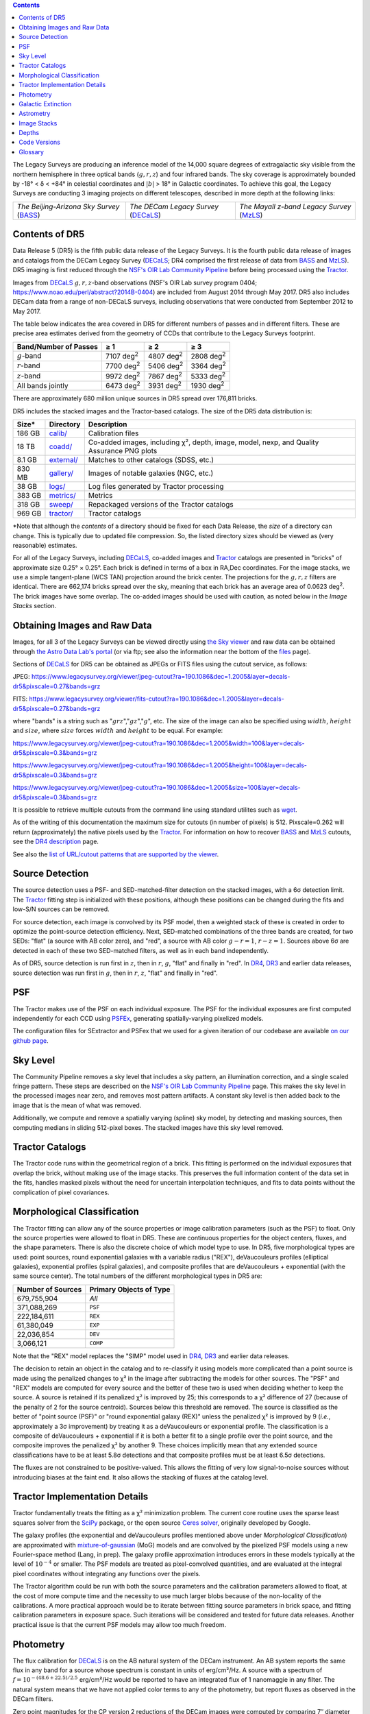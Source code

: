 .. title: Data Release Description
.. slug: description
.. tags: mathjax
.. description:

.. |sigma|    unicode:: U+003C3 .. GREEK SMALL LETTER SIGMA
.. |sup2|     unicode:: U+000B2 .. SUPERSCRIPT TWO
.. |alpha|      unicode:: U+003B1 .. GREEK SMALL LETTER ALPHA
.. |chi|      unicode:: U+003C7 .. GREEK SMALL LETTER CHI
.. |delta|    unicode:: U+003B4 .. GREEK SMALL LETTER DELTA
.. |deg|    unicode:: U+000B0 .. DEGREE SIGN
.. |times|  unicode:: U+000D7 .. MULTIPLICATION SIGN
.. |plusmn| unicode:: U+000B1 .. PLUS-MINUS SIGN
.. |Prime|    unicode:: U+02033 .. DOUBLE PRIME
.. |geq|    unicode:: U+02265 .. GREATER THAN OR EQUAL TO

.. class:: pull-right well

.. contents::

The Legacy Surveys are producing an inference model of the 14,000 square degrees
of extragalactic sky visible from the northern hemisphere in three optical bands
(:math:`g,r,z`) and four infrared bands.  The sky coverage is approximately bounded by
-18\ |deg| < |delta| < +84\ |deg| in celestial coordinates and :math:`|b|` > 18\
|deg| in Galactic coordinates. To achieve this goal, the Legacy Surveys are conducting
3 imaging projects on different telescopes, described in more depth at the following links:

========================================== ===================================== ===========================================
*The Beijing-Arizona Sky Survey* (`BASS`_) *The DECam Legacy Survey* (`DECaLS`_) *The Mayall z-band Legacy Survey* (`MzLS`_)
========================================== ===================================== ===========================================

.. _`BASS`: ../../bass
.. _`DECaLS`: ../../decamls
.. _`MzLS`: ../../mzls
.. _`Tractor`: https://github.com/dstndstn/tractor
.. _`NSF's OIR Lab Community Pipeline`: https://www.noao.edu/noao/staff/fvaldes/CPDocPrelim/PL201_3.html
.. _`Ceres solver`: http://ceres-solver.org
.. _`SciPy`: https://www.scipy.org
.. _`mixture-of-gaussian`: https://arxiv.org/abs/1210.6563
.. _`SFD98`: https://ui.adsabs.harvard.edu/abs/1998ApJ...500..525S/abstract
.. _`recommended conversions by the WISE team`: http://wise2.ipac.caltech.edu/docs/release/allsky/expsup/sec4_4h.html#conv2ab
.. _`Gaia Data Release 1`: https://gaia.esac.esa.int/documentation/GDR1/index.html
.. _`DR4`: ../../dr4
.. _`DR3`: ../../dr3
.. _`DR2`: ../../dr2
.. _`DESI`: https://desi.lbl.gov

Contents of DR5
===============

Data Release 5 (DR5) is the fifth public data release of the Legacy Surveys. It is the
fourth public data release of images and catalogs from the DECam Legacy Survey (`DECaLS`_;
DR4 comprised the first release of data from `BASS`_ and `MzLS`_).
DR5 imaging is first reduced through the `NSF's OIR Lab Community Pipeline`_ before being processed
using the `Tractor`_.

Images from `DECaLS`_
:math:`g,r,z`-band observations (NSF's OIR Lab survey program 0404; https://www.noao.edu/perl/abstract?2014B-0404)
are included from August 2014 through May 2017. DR5 also includes DECam data from a range of
non-DECaLS surveys, including observations that were conducted from September 2012 to May 2017.


The table below indicates the area covered in DR5 for different
numbers of passes and in different filters.
These are precise area estimates derived from the geometry of
CCDs that contribute to the Legacy Surveys footprint.

===================== ========= ========= =========
Band/Number of Passes |geq| 1   |geq| 2   |geq| 3
===================== ========= ========= =========
:math:`g`-band        7107 |d2| 4807 |d2| 2808 |d2|
:math:`r`-band        7700 |d2| 5406 |d2| 3364 |d2|
:math:`z`-band        9972 |d2| 7867 |d2| 5333 |d2|
All bands jointly     6473 |d2| 3931 |d2| 1930 |d2|
===================== ========= ========= =========

.. |d2| replace:: deg\ :sup:`2`

There are approximately 680 million unique sources in DR5 spread over 176,811 bricks.

DR5 includes the stacked images and the Tractor-based catalogs.
The size of the DR5 data distribution is:

========== ============ =======================
Size*      Directory    Description
========== ============ =======================
186 GB     `calib/`_    Calibration files
18 TB      `coadd/`_    Co-added images, including |chi|\ |sup2|, depth, image, model, nexp, and Quality Assurance PNG plots
8.1 GB     `external/`_ Matches to other catalogs (SDSS, etc.)
830 MB     `gallery/`_  Images of notable galaxies (NGC, etc.)
38 GB      `logs/`_     Log files generated by Tractor processing
383 GB     `metrics/`_  Metrics
318 GB     `sweep/`_    Repackaged versions of the Tractor catalogs
969 GB     `tractor/`_  Tractor catalogs
========== ============ =======================

\*Note that although the *contents* of a directory should be fixed for each Data Release, the *size* of a directory can change. This is typically due to updated file compression. So, the listed directory sizes should be viewed as (very reasonable) estimates.

.. _`calib/`: https://portal.nersc.gov/cfs/cosmo/data/legacysurvey/dr5/calib/
.. _`coadd/`: https://portal.nersc.gov/cfs/cosmo/data/legacysurvey/dr5/coadd/
.. _`external/`: https://portal.nersc.gov/cfs/cosmo/data/legacysurvey/dr5/external/
.. _`gallery/`: https://portal.nersc.gov/cfs/cosmo/data/legacysurvey/dr5/gallery/
.. _`logs/`: https://portal.nersc.gov/cfs/cosmo/data/legacysurvey/dr5/logs/
.. _`metrics/`: https://portal.nersc.gov/cfs/cosmo/data/legacysurvey/dr5/metrics/
.. _`sweep/`: https://portal.nersc.gov/cfs/cosmo/data/legacysurvey/dr5/sweep/
.. _`tractor/`: https://portal.nersc.gov/cfs/cosmo/data/legacysurvey/dr5/tractor/

For all of the Legacy Surveys, including `DECaLS`_, co-added images and
`Tractor`_ catalogs are presented in "bricks" of approximate
size 0.25\ |deg| |times| 0.25\ |deg|.  Each brick is defined in terms of a box in RA,Dec
coordinates.  For the image stacks, we use a simple tangent-plane (WCS TAN)
projection around the brick center. The projections for the :math:`g,r,z` filters are identical.
There are 662,174 bricks spread over the sky, meaning that each brick has an average
area of 0.0623 deg\ :sup:`2`\ . The brick images have some overlap.
The co-added images should be
used with caution, as noted below in the *Image Stacks* section.


Obtaining Images and Raw Data
==============================

Images, for all 3 of the Legacy Surveys can be viewed
directly using `the Sky viewer`_
and raw data can be obtained through `the Astro Data Lab's portal`_ (or via ftp; see also the information near
the bottom of the `files`_ page).

Sections of `DECaLS`_ for DR5 can be obtained as JPEGs or FITS files using
the cutout service, as follows:

JPEG: https://www.legacysurvey.org/viewer/jpeg-cutout?ra=190.1086&dec=1.2005&layer=decals-dr5&pixscale=0.27&bands=grz

FITS: https://www.legacysurvey.org/viewer/fits-cutout?ra=190.1086&dec=1.2005&layer=decals-dr5&pixscale=0.27&bands=grz

where "bands" is a string such as ":math:`grz`",":math:`gz`",":math:`g`", etc. The
size of the image can also be specified using :math:`width`, :math:`height` and :math:`size`,
where :math:`size` forces :math:`width` and :math:`height` to be equal. For example:

https://www.legacysurvey.org/viewer/jpeg-cutout?ra=190.1086&dec=1.2005&width=100&layer=decals-dr5&pixscale=0.3&bands=grz

https://www.legacysurvey.org/viewer/jpeg-cutout?ra=190.1086&dec=1.2005&height=100&layer=decals-dr5&pixscale=0.3&bands=grz

https://www.legacysurvey.org/viewer/jpeg-cutout?ra=190.1086&dec=1.2005&size=100&layer=decals-dr5&pixscale=0.3&bands=grz

It is possible to retrieve multiple cutouts from the command line using standard utilites such as `wget`_.

As of the writing of this documentation the maximum size for cutouts (in number of pixels) is 512.
Pixscale=0.262 will return (approximately) the native pixels used by the `Tractor`_.
For information on how to recover `BASS`_ and `MzLS`_ cutouts, see the `DR4 description`_ page.

See also the `list of URL/cutout patterns that are supported by the viewer`_.

.. _`list of URL/cutout patterns that are supported by the viewer`: https://www.legacysurvey.org/viewer/urls
.. _`wget`: https://www.gnu.org/software/wget/manual/wget.html#Overview
.. _`DR4 description`: ../../dr4/description
.. _`files`: ../files
.. _`the Sky viewer`: https://www.legacysurvey.org/viewer
.. _`the Astro Data Lab's portal`: http://archive.noao.edu/search/query

Source Detection
================

The source detection uses a PSF- and SED-matched-filter detection on
the stacked images, with a 6\ |sigma| detection limit.
The `Tractor`_ fitting step is initialized with these positions, although
these positions can be changed during the fits and
low-S/N sources can be removed.

For source detection, each image is convolved by its PSF model,
then a weighted stack
of these is created in order to optimize the point-source detection
efficiency.  Next, SED-matched combinations of the three bands are
created, for two SEDs: "flat" (a source with AB color zero), and
"red", a source with AB color :math:`g-r = 1`, :math:`r-z = 1`.  Sources above 6\ |sigma|
are detected in each of these two SED-matched filters, as well as in each band independently.

As of DR5, source detection is run first in :math:`z`, then in :math:`r`, :math:`g`, "flat"
and finally in "red". In `DR4`_, `DR3`_ and earlier data releases,
source detection was run first in :math:`g`, then in :math:`r`, :math:`z`, "flat"
and finally in "red".

PSF
===

The Tractor makes use of the PSF on each individual exposure. The PSF for
the individual exposures are first computed independently for each CCD
using PSFEx_, generating spatially-varying pixelized models.

The configuration files for SExtractor and PSFex that we used for a given
iteration of our codebase are available `on our github page`_.

.. _`PSFEx`: https://www.astromatic.net/software/psfex
.. _`on our github page`: https://github.com/legacysurvey/legacypipe-dir/tree/master/calib/se-config

Sky Level
=========

The Community Pipeline removes a sky level that includes a sky pattern, an illumination correction,
and a single scaled fringe pattern. These steps are described on the `NSF's OIR Lab Community Pipeline`_
page.
This makes the sky level in the processed images near zero, and removes most pattern artifacts.
A constant sky level is then added back to the image that is the mean of what was removed.

Additionally, we compute and remove a spatially varying (spline) sky
model, by detecting and masking sources, then computing medians in
sliding 512-pixel boxes. The stacked images have this sky level
removed.

Tractor Catalogs
================

The Tractor code runs within the geometrical region
of a brick. This fitting is performed on the individual exposures
that overlap the brick, without making use of the image stacks.
This preserves the full information content of the data set in the fits,
handles masked pixels without the need for uncertain interpolation techniques,
and fits to data points without the complication of pixel covariances.

Morphological Classification
============================

The Tractor fitting can allow any of the source properties or
image calibration parameters (such as the PSF) to float.
Only the source properties were allowed to float in DR5.
These are continuous properties for the object centers, fluxes,
and the shape parameters. There is also the discrete choice of which
model type to use. In DR5, five morphological types are used: point sources,
round exponential galaxies with a variable radius ("REX"), deVaucouleurs profiles
(elliptical galaxies), exponential profiles (spiral galaxies), and composite
profiles that are deVaucouleurs + exponential (with the same source center).
The total numbers of the different morphological types in DR5 are:

================= ==================
Number of Sources Primary Objects of Type
================= ==================
   679,755,904    *All*
   371,088,269    ``PSF``
   222,184,611    ``REX``
    61,380,049    ``EXP``
    22,036,854    ``DEV``
     3,066,121    ``COMP``
================= ==================

Note that the "REX" model replaces the "SIMP" model used in
`DR4`_, `DR3`_ and earlier data releases.

The decision to retain an object in the catalog and to re-classify it using
models more complicated than a point source is made using the penalized
changes to |chi|\ |sup2| in the image after subtracting the models for
other sources.
The "PSF" and "REX" models are computed for
every source and the better of these two is used when deciding whether to keep
the source. A source is retained if its penalized |chi|\ |sup2| is improved by 25;
this corresponds to a |chi|\ |sup2| difference of 27 (because of the penalty
of 2 for the source centroid).  Sources below this threshold are removed.
The source is classified as the better of "point source (PSF)" or "round exponential galaxy (REX)"
unless the penalized |chi|\ |sup2|
is improved by 9 (*i.e.*, approximately a 3\ |sigma| improvement) by treating
it as a deVaucouleurs or exponential profile.
The classification is a composite of deVaucouleurs + exponential if it is both a
better fit to a single profile over the point source, and the composite improves
the penalized |chi|\ |sup2| by another 9.  These choices implicitly mean
that any extended source classifications have to be at least 5.8\ |sigma| detections
and that composite profiles must be at least 6.5\ |sigma| detections.

The fluxes are not constrained to be positive-valued.  This allows
the fitting of very low signal-to-noise sources without introducing
biases at the faint end.  It also allows the stacking of fluxes
at the catalog level.


Tractor Implementation Details
==============================

Tractor fundamentally treats the fitting as a |chi|\ |sup2| minimization
problem.  The current core routine uses the sparse least squares
solver from the `SciPy`_ package, or the open source
`Ceres solver`_, originally developed by Google.

The galaxy profiles (the exponential and deVaucouleurs profiles mentioned above
under *Morphological Classification*) are approximated
with `mixture-of-gaussian`_ (MoG) models
and are convolved by the pixelized PSF models using a new Fourier-space
method (Lang, in prep).
The galaxy profile approximation introduces errors in these
models typically at the level of :math:`10^{-4}` or smaller.
The PSF models are treated as pixel-convolved quantities,
and are evaluated at the integral pixel coordinates without integrating
any functions over the pixels.

The Tractor algorithm could be run with both the source parameters
and the calibration parameters allowed to float, at the cost of
more compute time and the necessity to use much larger blobs because
of the non-locality of the calibrations.  A more practical approach
would be to iterate between fitting source parameters in brick space,
and fitting calibration parameters in exposure space.  Such iterations
will be considered and tested for future data releases.
Another practical issue is that the current PSF models may allow
too much freedom.

Photometry
==========

The flux calibration for `DECaLS`_ is on the AB natural system of the DECam instrument.
An AB system reports the same flux in any band for a source whose spectrum is
constant in units of erg/cm\ |sup2|/Hz. A source with a spectrum of
:math:`f = 10^{-(48.6+22.5)/2.5}` erg/cm\ |sup2|/Hz
would be reported to have an integrated flux of 1 nanomaggie in any filter.
The natural system means that we have not
applied color terms to any of the photometry, but report fluxes as observed in the DECam filters.

Zero point magnitudes for the CP version 2 reductions of the DECam images
were computed by comparing 7\ |Prime| diameter aperture photometry to 
`PS1 photometry`_, where the latter was modified with color terms
to place the PS1 photometry on the DECam system.  The same color terms
are applied to all CCDs.
Zero points are computed separately for each CCD, but not for each amplifier.
The color terms to convert from PS1 to DECam were computed for stars
in the color range :math:`0.4 < (g-i) < 2.7` as follows:


.. math::
                (g-i) & = & g_{\mathrm{PS}} - i_{\mathrm{PS}} \\
   g_{\mathrm{DECam}} & = & g_{\mathrm{PS}} + 0.04709 (g-i) + 0.00084 (g-i)^2 - 0.00340 (g-i)^3 \\
   r_{\mathrm{DECam}} & = & r_{\mathrm{PS}} - 0.09939 (g-i) + 0.04509 (g-i)^2 - 0.01488 (g-i)^3 \\
   z_{\mathrm{DECam}} & = & z_{\mathrm{PS}} - 0.13404 (g-i) + 0.06591 (g-i)^2 - 0.01695 (g-i)^3 \\

The brightnesses of objects are all stored as linear fluxes in units of nanomaggies.  The conversion
from linear fluxes to magnitudes is :math:`m = 22.5 - 2.5 \log_{10}(\mathrm{flux})`. These linear fluxes
are well-defined even at the faint end, and the errors on the linear fluxes should
be very close to a normal distribution.  The fluxes can be negative for faint objects, and indeed we
expect many such cases for the faintest objects.

.. _`PS1 photometry`: https://ui.adsabs.harvard.edu/abs/2016ApJ...822...66F/abstract

DR5 also contains WISE fluxes force-photometered at the position of Legacy Survey sources.
The WISE Level 1 images and the unWISE image stacks are on a Vega system.
We have converted these to an AB system using the `recommended conversions by
the WISE team`_. Namely,
:math:`\mathrm{Flux}_{\mathrm{AB}} = \mathrm{Flux}_{\mathrm{Vega}} * 10^{-(\Delta m/2.5)}`
where :math:`\Delta m` = 2.699, 3.339, 5.174, and 6.620 mag in the W1, W2, W3 and W4 bands.
For example, a WISE W1 image should be multiplied by :math:`10^{-2.699/2.5} = 0.083253` to
give units consistent with the Tractor catalogs. These conversion factors are recorded in the
Tractor catalog headers ("WISEAB1", etc). The result is that
the DECam and WISE fluxes we provide should all be within a few percent of being on an AB system.


.. _`BASS website`: http://batc.bao.ac.cn/BASS/doku.php?id=datarelease:telescope_and_instrument:home#filters
.. _`BASS g-band`: ../../files/bass-g.txt
.. _`BASS r-band`: ../../files/bass-r.txt
.. _`MzLS z-band`: ../../files/kpzd.txt
.. _`MzLS z-band with corrections`: ../../files/kpzdccdcorr3.txt
.. _`Mosaic-3`: http://www-kpno.kpno.noao.edu/mosaic/index.html
.. _`90Prime`: https://soweb.as.arizona.edu/~tscopewiki/doku.php?id=90prime_info
.. _`DR8 catalogs`: ../../dr8/catalogs/#galactic-extinction-coefficients

Galactic Extinction
===================

The most recent values of the Galactic extinction coefficients are available on the `DR8 catalogs`_ page.


Astrometry
==========

Our astrometry uses the `Gaia Data Release 1`_ system. Positions of sources are tied to predicted Gaia positions at
the epoch of the corresponding Legacy Survey observation. The residuals are typically smaller than |plusmn|\ 0.03\ |Prime|.

Astrometric calibration of `DECaLS`_ data is conducted using Gaia astrometric positions of stars matched to Pan-STARRS-1 (PS1).
The same matched objects are used for both astrometric and photometric calibration. There are some areas of sky where Gaia
has "holes," i.e., where stars brighter than the Gaia magnitude limit are missing from the Gaia catalog. As a result, in
some regions of the survey there are fewer matches to a given bright magnitude limit in the PS1-Gaia catalog than there
are in the PS1 catalog that was used for astrometric calibration in, e.g., `DR3`_ of the Legacy Surveys.


Image Stacks
============

The image stacks are provided for convenience, but were not used in the Tractor fits.
These images are oversized by approximately 260 pixels in each dimension.
These are tangent projections centered at each brick center, North up, with dimensions of 3600 |times| 3600
and a scale of 0.262\ |Prime|/pix.  The image stacks are computed using Lanczos-3
interpolation. These stacks should not be used for "precision" work.


Depths
======

As of `DR2`_ of the Legacy Surveys, the median 5\ |sigma| point source (AB) depths for areas with 3 observations
in DECaLS was :math:`g=24.65`, :math:`r=23.61`, :math:`z=22.84`. DR5 should reach similar depths.
This is based upon the formal errors in the Tractor catalogs for point sources; those
errors need further confirmation. This can be compared to the predicted proposed
depths for 2 observations at 1.5\ |Prime| seeing of :math:`g=24.7`, :math:`r=23.9`, :math:`z=23.0`.

Code Versions
=============

* `LegacyPipe <https://github.com/legacysurvey/legacypipe>`_: mixture of dr5.0 versions ranging from git version string ``7e360d0`` (26/7/2017) to (untagged) version ``0a71f89`` (28/8/2017). The version used is documented in the Tractor header card ``LEGPIPEV``.
* `Astrometry.net <https://github.com/dstndstn/astrometry.net>`_: 0.72, git version ``d0af7bf`` (11/7/2017)
* `Tractor <https://github.com/dstndstn/tractor>`_: dr5.2, git version ``5df5875`` (18/7/2017)
* NSF's OIR Lab Community Pipeline: mixture of versions; recorded as ``PLVER``.

.. * SourceExtractor 2.19.5, PSFEx 3.17.1

.. _`Legacy Survey Data Release 2`: ../../dr2
.. _`Legacy Survey Data Release 3`: ../../dr3
.. _`Legacy Survey Data Release 4`: ../../dr4
.. _`Legacy Survey Data Release 5`: ../../dr5

Glossary
========

BASS
    `Beijing-Arizona Sky Survey <https://www.legacysurvey.org/bass>`_.

Blob
    Continguous region of pixels above a detection threshold and neighboring
    pixels; Tractor is optimized within blobs.

Brick
    A region bounded by lines of constant RA and DEC; reductions
    are performed within bricks of size approximately 0.25\ |deg| |times| 0.25\ |deg|.

CP
    Community Pipeline (reduction pipeline operated by the NSF's OIR Lab;
    https://www.noao.edu/noao/staff/fvaldes/CPDocPrelim/PL201_3.html).

DECaLS
    `Dark Energy Camera Legacy Survey <https://www.legacysurvey.org/decamls>`_.

DR2
    `Legacy Survey Data Release 2`_.

DR3
    `Legacy Survey Data Release 3`_.

DR4
    `Legacy Survey Data Release 4`_.

DR5
    `Legacy Survey Data Release 5`_.

DECam
    Dark Energy Camera on the Blanco 4-meter telescope.

maggie
    Linear flux units, where an object with an AB magnitude of 0 has a
    flux of 1.0 maggie.  A convenient unit is the nanomaggie: a flux of 1 nanomaggie
    corresponds to an AB magnitude of 22.5.

MoG
    Mixture-of-gaussian model to approximate the galaxy models (https://arxiv.org/abs/1210.6563).

MzLS
    `Mayall z-band Legacy Survey <https://www.legacysurvey.org/mzls>`_.

NSF's OIR Lab
    `The NSF's National Optical-Infrared Astronomy Research Laboratory  <https://www.aura-astronomy.org/centers/nsfs-oir-lab>`_.

nanomaggie
    Linear flux units, where an object with an AB magnitude of 22.5 has a flux
    of :math:`1 \times 10^{-9}` maggie or 1.0 nanomaggie.

PSF
    Point spread function.

PSFEx
    `Emmanuel Bertin's PSF fitting code <https://www.astromatic.net/software/psfex>`_.

SDSS
    `Sloan Digital Sky Survey <https://www.sdss.org>`_.

SDSS DR12
    `Sloan Digital Sky Survey Data Release 12 <https://www.sdss.org/dr12/>`_.

SDSS DR13
    `Sloan Digital Sky Survey Data Release 13 <https://www.sdss.org/dr13/>`_.

SED
    Spectral energy distribution.

SourceExtractor
    `Source Extractor reduction code <https://www.astromatic.net/software/sextractor>`_.

SFD98
    Schlegel, Finkbeiner & Davis 1998 extinction maps (https://ui.adsabs.harvard.edu/abs/1998ApJ...500..525S/abstract).

Tractor
    `Dustin Lang's inference code <https://github.com/dstndstn/tractor>`_.

unWISE
    New coadds of the WISE imaging, at original full resolution
    (http://unwise.me, https://arxiv.org/abs/1405.0308).

WISE
    `Wide Infrared Survey Explorer <http://wise.ssl.berkeley.edu>`_.
